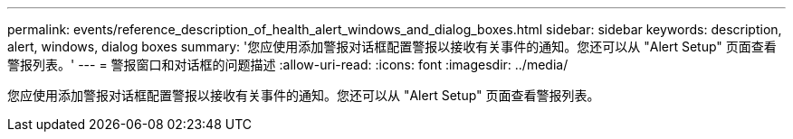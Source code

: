 ---
permalink: events/reference_description_of_health_alert_windows_and_dialog_boxes.html 
sidebar: sidebar 
keywords: description, alert, windows, dialog boxes 
summary: '您应使用添加警报对话框配置警报以接收有关事件的通知。您还可以从 "Alert Setup" 页面查看警报列表。' 
---
= 警报窗口和对话框的问题描述
:allow-uri-read: 
:icons: font
:imagesdir: ../media/


[role="lead"]
您应使用添加警报对话框配置警报以接收有关事件的通知。您还可以从 "Alert Setup" 页面查看警报列表。
